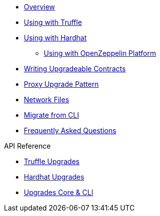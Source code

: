 * xref:index.adoc[Overview]
* xref:truffle-upgrades.adoc[Using with Truffle]
* xref:hardhat-upgrades.adoc[Using with Hardhat]
** xref:platform-deploy.adoc[Using with OpenZeppelin Platform]
* xref:writing-upgradeable.adoc[Writing Upgradeable Contracts]
* xref:proxies.adoc[Proxy Upgrade Pattern]
* xref:network-files.adoc[Network Files]
* xref:migrate-from-cli.adoc[Migrate from CLI]
* xref:faq.adoc[Frequently Asked Questions]

.API Reference
* xref:api-truffle-upgrades.adoc[Truffle Upgrades]
* xref:api-hardhat-upgrades.adoc[Hardhat Upgrades]
* xref:api-core.adoc[Upgrades Core & CLI]
